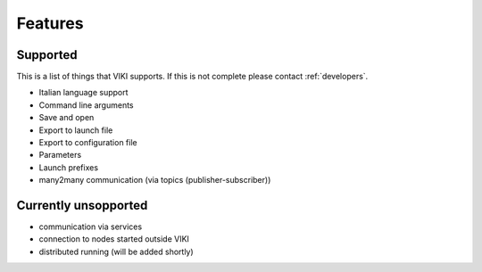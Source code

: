.. _features:

Features
========

Supported
---------

This is a list of things that VIKI supports. If this is not complete please contact :ref:`developers`.

- Italian language support
- Command line arguments
- Save and open
- Export to launch file
- Export to configuration file
- Parameters
- Launch prefixes
- many2many communication (via topics (publisher-subscriber))

Currently unsopported
---------------------
- communication via services
- connection to nodes started outside VIKI
- distributed running (will be added shortly)